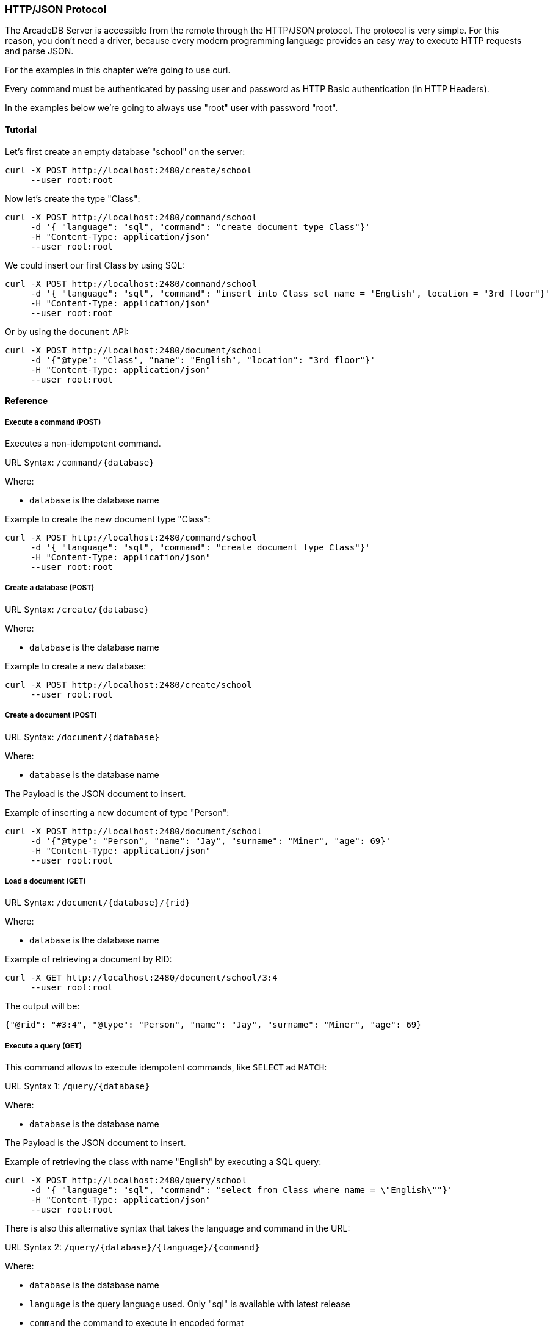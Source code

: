 [[HTTP-API]]
=== HTTP/JSON Protocol

The ArcadeDB Server is accessible from the remote through the HTTP/JSON protocol. The protocol is very simple.
For this reason, you don't need a driver, because every modern programming language provides an easy way to execute HTTP requests and parse JSON.

For the examples in this chapter we're going to use curl.

Every command must be authenticated by passing user and password as HTTP Basic authentication (in HTTP Headers).

In the examples below we're going to always use "root" user with password "root".

==== Tutorial

Let's first create an empty database "school" on the server:

```
curl -X POST http://localhost:2480/create/school
     --user root:root
```

Now let's create the type "Class":

```
curl -X POST http://localhost:2480/command/school
     -d '{ "language": "sql", "command": "create document type Class"}'
     -H "Content-Type: application/json"
     --user root:root
```

We could insert our first Class by using SQL:

```
curl -X POST http://localhost:2480/command/school
     -d '{ "language": "sql", "command": "insert into Class set name = 'English', location = "3rd floor"}'
     -H "Content-Type: application/json"
     --user root:root
```

Or by using the `document` API:

```
curl -X POST http://localhost:2480/document/school
     -d '{"@type": "Class", "name": "English", "location": "3rd floor"}'
     -H "Content-Type: application/json"
     --user root:root
```


==== Reference

===== Execute a command (POST)

Executes a non-idempotent command.

URL Syntax: `/command/{database}`

Where:

- `database` is the database name

Example to create the new document type "Class":

```
curl -X POST http://localhost:2480/command/school
     -d '{ "language": "sql", "command": "create document type Class"}'
     -H "Content-Type: application/json"
     --user root:root
```

===== Create a database (POST)

URL Syntax: `/create/{database}`

Where:

- `database` is the database name

Example to create a new database:

```
curl -X POST http://localhost:2480/create/school
     --user root:root
```

===== Create a document (POST)

URL Syntax: `/document/{database}`

Where:

- `database` is the database name

The Payload is the JSON document to insert.

Example of inserting a new document of type "Person":

```
curl -X POST http://localhost:2480/document/school
     -d '{"@type": "Person", "name": "Jay", "surname": "Miner", "age": 69}'
     -H "Content-Type: application/json"
     --user root:root
```

===== Load a document (GET)

URL Syntax: `/document/{database}/{rid}`

Where:

- `database` is the database name

Example of retrieving a document by RID:

```
curl -X GET http://localhost:2480/document/school/3:4
     --user root:root
```

The output will be:

```json
{"@rid": "#3:4", "@type": "Person", "name": "Jay", "surname": "Miner", "age": 69}
```

===== Execute a query (GET)

This command allows to execute idempotent commands, like `SELECT` ad `MATCH`:

URL Syntax 1: `/query/{database}`

Where:

- `database` is the database name

The Payload is the JSON document to insert.

Example of retrieving the class with name "English" by executing a SQL query:

```
curl -X POST http://localhost:2480/query/school
     -d '{ "language": "sql", "command": "select from Class where name = \"English\""}'
     -H "Content-Type: application/json"
     --user root:root
```

There is also this alternative syntax that takes the language and command in the URL:

URL Syntax 2: `/query/{database}/{language}/{command}`

Where:

- `database` is the database name
- `language` is the query language used. Only "sql" is available with latest release
- `command` the command to execute in encoded format

===== Drop a database (POST)

URL Syntax: `/drop/{database}`

Where:

- `database` is the database name

Example of deleting the database "school":

```
curl -X POST http://localhost:2480/drop/school
     --user root:root
```

===== Get server information (GET)

Returns the current HA configuration.

URL Syntax: `/server`

Example:

```
curl -X GET http://localhost:2480/server
     --user root:root
```

Return:

```json
{ "leaderServer": "europe0", "replicaServers" : ["usa0", "usa1"]}
```

